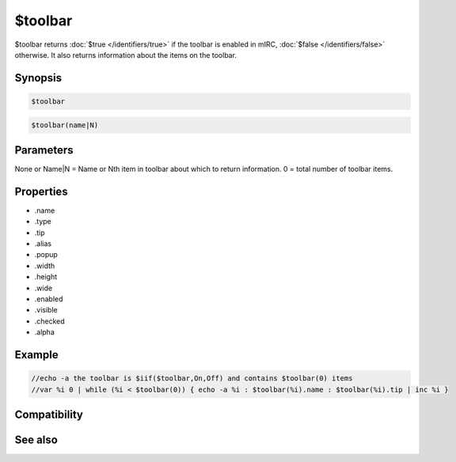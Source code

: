 $toolbar
========

$toolbar returns :doc:`$true </identifiers/true>` if the toolbar is enabled in mIRC, :doc:`$false </identifiers/false>` otherwise. It also returns information about the items on the toolbar.

Synopsis
--------

.. code:: text

    $toolbar

.. code:: text

    $toolbar(name|N)

Parameters
----------

.. list-table::
    :widths: 15 85
    :header-rows: 1

    * - Parameter
      - Description
None
or
Name|N = Name or Nth item in toolbar about which to return information. 0 = total number of toolbar items.

Properties
----------

.. list-table::
    :widths: 15 85
    :header-rows: 1

    * - Property
      - Description
* .name
* .type
* .tip
* .alias
* .popup
* .width
* .height
* .wide
* .enabled
* .visible
* .checked
* .alpha

Example
-------

.. code:: text

    //echo -a the toolbar is $iif($toolbar,On,Off) and contains $toolbar(0) items
    //var %i 0 | while (%i < $toolbar(0)) { echo -a %i : $toolbar(%i).name : $toolbar(%i).tip | inc %i }

Compatibility
-------------

.. compatibility:: 6.32

See also
--------

.. hlist::
    :columns: 4

    * :doc:`$menubar </identifiers/menubar>`
    * :doc:`$switchbar </identifiers/switchbar>`
    * :doc:`$treebar </identifiers/treebar>`
    * :doc:`/toolbar </commands/toolbar>`


